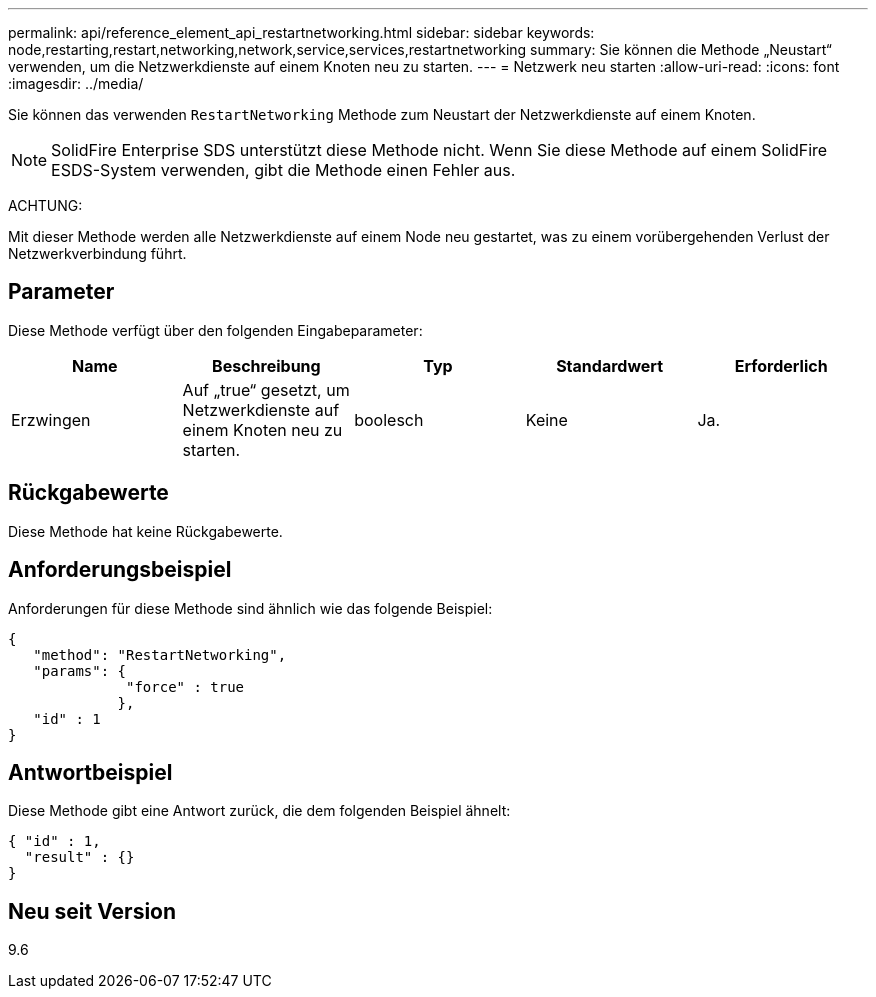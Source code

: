 ---
permalink: api/reference_element_api_restartnetworking.html 
sidebar: sidebar 
keywords: node,restarting,restart,networking,network,service,services,restartnetworking 
summary: Sie können die Methode „Neustart“ verwenden, um die Netzwerkdienste auf einem Knoten neu zu starten. 
---
= Netzwerk neu starten
:allow-uri-read: 
:icons: font
:imagesdir: ../media/


[role="lead"]
Sie können das verwenden `RestartNetworking` Methode zum Neustart der Netzwerkdienste auf einem Knoten.


NOTE: SolidFire Enterprise SDS unterstützt diese Methode nicht. Wenn Sie diese Methode auf einem SolidFire ESDS-System verwenden, gibt die Methode einen Fehler aus.

ACHTUNG:

Mit dieser Methode werden alle Netzwerkdienste auf einem Node neu gestartet, was zu einem vorübergehenden Verlust der Netzwerkverbindung führt.



== Parameter

Diese Methode verfügt über den folgenden Eingabeparameter:

|===
| Name | Beschreibung | Typ | Standardwert | Erforderlich 


 a| 
Erzwingen
 a| 
Auf „true“ gesetzt, um Netzwerkdienste auf einem Knoten neu zu starten.
 a| 
boolesch
 a| 
Keine
 a| 
Ja.

|===


== Rückgabewerte

Diese Methode hat keine Rückgabewerte.



== Anforderungsbeispiel

Anforderungen für diese Methode sind ähnlich wie das folgende Beispiel:

[listing]
----
{
   "method": "RestartNetworking",
   "params": {
              "force" : true
             },
   "id" : 1
}
----


== Antwortbeispiel

Diese Methode gibt eine Antwort zurück, die dem folgenden Beispiel ähnelt:

[listing]
----
{ "id" : 1,
  "result" : {}
}
----


== Neu seit Version

9.6
